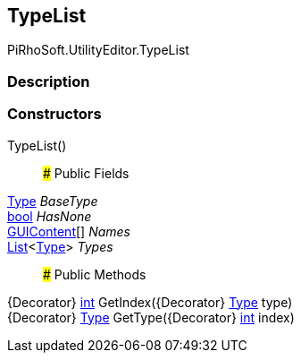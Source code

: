 [#editor/type-list]

## TypeList

PiRhoSoft.UtilityEditor.TypeList

### Description

### Constructors

TypeList()::

### Public Fields

https://docs.microsoft.com/en-us/dotnet/api/System.Type[Type^] _BaseType_::

https://docs.microsoft.com/en-us/dotnet/api/System.Boolean[bool^] _HasNone_::

https://docs.unity3d.com/ScriptReference/GUIContent.html[GUIContent^][] _Names_::

https://docs.microsoft.com/en-us/dotnet/api/System.Collections.Generic.List`1[List^]<https://docs.microsoft.com/en-us/dotnet/api/System.Type[Type^]> _Types_::

### Public Methods

{Decorator} https://docs.microsoft.com/en-us/dotnet/api/System.Int32[int^] GetIndex({Decorator} https://docs.microsoft.com/en-us/dotnet/api/System.Type[Type^] type)::

{Decorator} https://docs.microsoft.com/en-us/dotnet/api/System.Type[Type^] GetType({Decorator} https://docs.microsoft.com/en-us/dotnet/api/System.Int32[int^] index)::